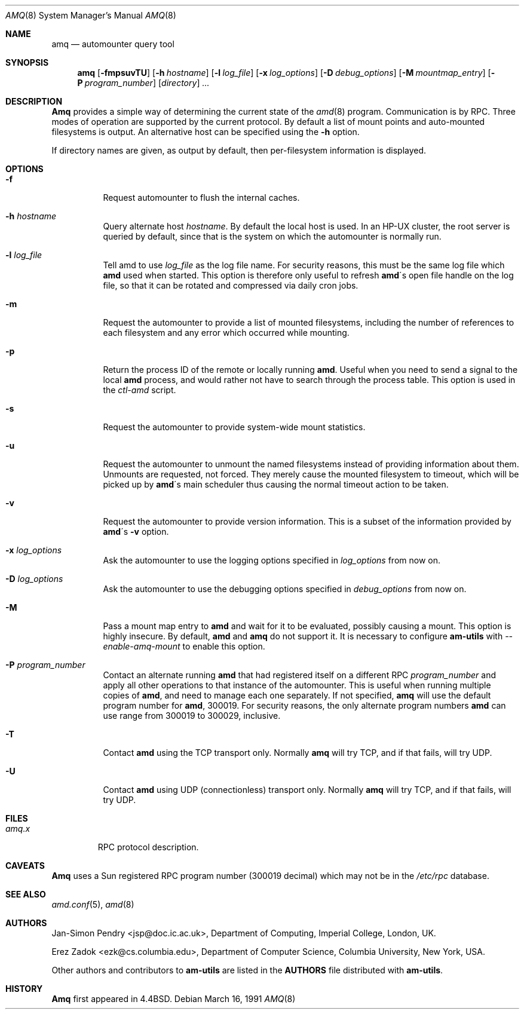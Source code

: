.\"
.\" Copyright (c) 1997-1999 Erez Zadok
.\" Copyright (c) 1990 Jan-Simon Pendry
.\" Copyright (c) 1990 Imperial College of Science, Technology & Medicine
.\" Copyright (c) 1990 The Regents of the University of California.
.\" All rights reserved.
.\"
.\" This code is derived from software contributed to Berkeley by
.\" Jan-Simon Pendry at Imperial College, London.
.\"
.\" Redistribution and use in source and binary forms, with or without
.\" modification, are permitted provided that the following conditions
.\" are met:
.\" 1. Redistributions of source code must retain the above copyright
.\"    notice, this list of conditions and the following disclaimer.
.\" 2. Redistributions in binary form must reproduce the above copyright
.\"    notice, this list of conditions and the following disclaimer in the
.\"    documentation and/or other materials provided with the distribution.
.\" 3. All advertising materials mentioning features or use of this software
.\"    must display the following acknowledgment:
.\"      This product includes software developed by the University of
.\"      California, Berkeley and its contributors.
.\" 4. Neither the name of the University nor the names of its contributors
.\"    may be used to endorse or promote products derived from this software
.\"    without specific prior written permission.
.\"
.\" THIS SOFTWARE IS PROVIDED BY THE REGENTS AND CONTRIBUTORS ``AS IS'' AND
.\" ANY EXPRESS OR IMPLIED WARRANTIES, INCLUDING, BUT NOT LIMITED TO, THE
.\" IMPLIED WARRANTIES OF MERCHANTABILITY AND FITNESS FOR A PARTICULAR PURPOSE
.\" ARE DISCLAIMED.  IN NO EVENT SHALL THE REGENTS OR CONTRIBUTORS BE LIABLE
.\" FOR ANY DIRECT, INDIRECT, INCIDENTAL, SPECIAL, EXEMPLARY, OR CONSEQUENTIAL
.\" DAMAGES (INCLUDING, BUT NOT LIMITED TO, PROCUREMENT OF SUBSTITUTE GOODS
.\" OR SERVICES; LOSS OF USE, DATA, OR PROFITS; OR BUSINESS INTERRUPTION)
.\" HOWEVER CAUSED AND ON ANY THEORY OF LIABILITY, WHETHER IN CONTRACT, STRICT
.\" LIABILITY, OR TORT (INCLUDING NEGLIGENCE OR OTHERWISE) ARISING IN ANY WAY
.\" OUT OF THE USE OF THIS SOFTWARE, EVEN IF ADVISED OF THE POSSIBILITY OF
.\" SUCH DAMAGE.
.\"
.\"	%W% (Berkeley) %G%
.\"
.\" $Id: amq.8,v 1.2 1999/01/10 21:53:58 ezk Exp $
.\" $FreeBSD: src/contrib/amd/amq/amq.8,v 1.5.2.2 2001/01/10 14:10:56 ru Exp $
.\"
.Dd March 16, 1991
.Dt AMQ 8
.Os
.Sh NAME
.Nm amq
.Nd automounter query tool
.Sh SYNOPSIS
.Nm amq
.Op Fl fmpsuvTU
.Op Fl h Ar hostname
.Op Fl l Ar log_file
.Op Fl x Ar log_options
.Op Fl D Ar debug_options
.Op Fl M Ar mountmap_entry
.Op Fl P Ar program_number
.Op Ar directory
.Ar ...
.Sh DESCRIPTION
.Nm Amq
provides a simple way of determining the current state of the
.Xr amd 8
program.
Communication is by
.Tn RPC .
Three modes of operation are supported by the current protocol.
By default a list of mount points and auto-mounted filesystems
is output.
An alternative host can be specified using the
.Fl h
option.
.Pp
If directory names are given, as output by default,
then per-filesystem information is displayed.
.Sh OPTIONS
.Bl -tag -width Ds
.It Fl f
Request automounter to flush the internal caches.
.It Fl h Ar hostname
Query alternate host
.Ar hostname .
By default the local host is used.  In an
.Tn HP-UX
cluster, the root server is queried by default, since
that is the system on which the automounter is normally run.
.It Fl l Ar log_file
Tell amd to use
.Ar log_file
as the log file name. 
For security reasons, this must be the same log file which
.Nm amd
used when started.  This option is therefore only useful to 
refresh
.Nm amd Ns \'s
open file handle on the log file, so that it can be rotated and compressed via
daily cron jobs.
.It Fl m
Request the automounter to provide a list of mounted filesystems,
including the number of references to each filesystem and any error
which occurred while mounting.
.It Fl p
Return the process ID of the remote or locally running
.Nm amd .  
Useful when you need to send a signal to the local
.Nm amd
process, and would rather not have to search through the process table.  This
option is used in the
.Pa ctl-amd
script.
.It Fl s
Request the automounter to provide system-wide mount statistics.
.It Fl u
Request the automounter to unmount the named filesystems
instead of providing information about them.  Unmounts are requested,
not forced.  They merely cause the mounted filesystem to timeout,
which will be picked up by
.Nm amd Ns \'s
main scheduler thus causing the normal timeout action to be taken.
.It Fl v
Request the automounter to provide version information.  This is a subset
of the information provided by
.Nm amd Ns \'s Fl v
option.
.It Fl x Ar log_options
Ask the automounter to use the logging options specified in 
.Ar log_options
from now on.
.It Fl D Ar log_options
Ask the automounter to use the debugging options specified in 
.Ar debug_options
from now on.
.It Fl M
Pass a mount map entry to 
.Nm amd
and wait for it to be evaluated, possibly causing a mount.
This option is highly insecure.  
By default,
.Nm amd
and 
.Nm amq
do not support it.
It is necessary to configure
.Nm am-utils
with 
.Ar --enable-amq-mount
to enable this option.
.It Fl P Ar program_number
Contact an alternate running 
.Nm amd 
that had registered itself on a different RPC
.Ar program_number 
and apply all other operations to that instance of the automounter.  
This is useful when running multiple copies of 
.Nm amd , 
and need to manage each one separately.  
If not specified, 
.Nm amq
will use the default program number for 
.Nm amd ,
300019.
For security reasons, the only alternate program numbers
.Nm amd
can use range from 300019 to 300029, inclusive.
.It Fl T
Contact
.Nm amd
using the TCP transport only.  
Normally 
.Nm amq
will try TCP, and if that fails, will try UDP.
.It Fl U
Contact 
.Nm amd
using UDP (connectionless) transport only. 
Normally
.Nm amq
will try TCP, and if that fails, will try UDP.
.El
.Sh FILES
.Bl -tag -width amq.x -compact
.It Pa amq.x
.Tn RPC
protocol description.
.El
.Sh CAVEATS
.Nm Amq
uses a Sun registered
.Tn RPC
program number (300019 decimal) which may not
be in the
.Pa /etc/rpc
database.
.Sh SEE ALSO
.Xr amd.conf 5 ,
.Xr amd 8
.Sh AUTHORS
.An Jan-Simon Pendry Aq jsp@doc.ic.ac.uk ,
Department of Computing, Imperial College, London, UK.
.Pp
.An Erez Zadok Aq ezk@cs.columbia.edu ,
Department of Computer Science, Columbia University, New York, USA.
.Pp
.An Other authors and contributors to 
.Nm am-utils
are listed in the
.Nm AUTHORS 
file distributed with
.Nm am-utils .
.Sh HISTORY
.Nm Amq
first appeared in 4.4BSD.
